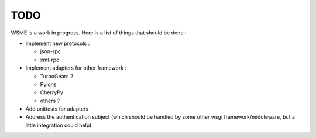 TODO
====

WSME is a work in progress. Here is a list of things that should
be done :

-   Implement new protocols :

    -   json-rpc

    -   xml-rpc

-   Implement adapters for other framework :

    -   TurboGears 2

    -   Pylons

    -   CherryPy

    -   others ?

-   Add unittests for adapters

-   Address the authentication subject (which should be handled by
    some other wsgi framework/middleware, but a little integration
    could help).
